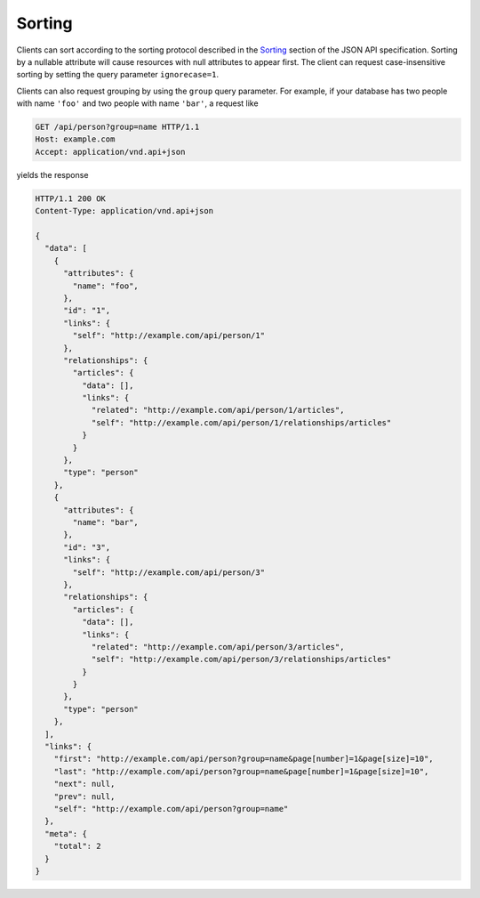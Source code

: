Sorting
=======

Clients can sort according to the sorting protocol described in the `Sorting
<http://jsonapi.org/format/#fetching-sorting>`__ section of the JSON API
specification. Sorting by a nullable attribute will cause resources with null
attributes to appear first. The client can request case-insensitive sorting by
setting the query parameter ``ignorecase=1``.

Clients can also request grouping by using the ``group`` query parameter. For
example, if your database has two people with name ``'foo'`` and two people
with name ``'bar'``, a request like

.. sourcecode:: http

   GET /api/person?group=name HTTP/1.1
   Host: example.com
   Accept: application/vnd.api+json

yields the response

.. sourcecode:: http

   HTTP/1.1 200 OK
   Content-Type: application/vnd.api+json

   {
     "data": [
       {
         "attributes": {
           "name": "foo",
         },
         "id": "1",
         "links": {
           "self": "http://example.com/api/person/1"
         },
         "relationships": {
           "articles": {
             "data": [],
             "links": {
               "related": "http://example.com/api/person/1/articles",
               "self": "http://example.com/api/person/1/relationships/articles"
             }
           }
         },
         "type": "person"
       },
       {
         "attributes": {
           "name": "bar",
         },
         "id": "3",
         "links": {
           "self": "http://example.com/api/person/3"
         },
         "relationships": {
           "articles": {
             "data": [],
             "links": {
               "related": "http://example.com/api/person/3/articles",
               "self": "http://example.com/api/person/3/relationships/articles"
             }
           }
         },
         "type": "person"
       },
     ],
     "links": {
       "first": "http://example.com/api/person?group=name&page[number]=1&page[size]=10",
       "last": "http://example.com/api/person?group=name&page[number]=1&page[size]=10",
       "next": null,
       "prev": null,
       "self": "http://example.com/api/person?group=name"
     },
     "meta": {
       "total": 2
     }
   }
